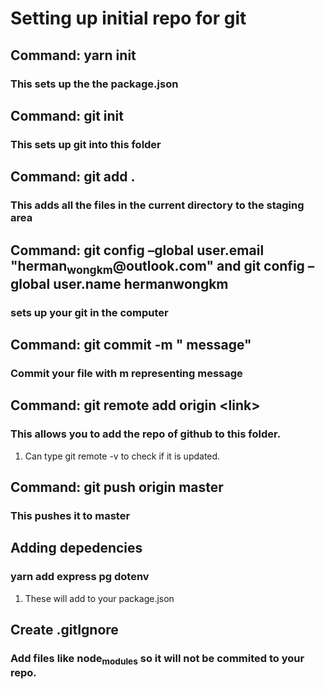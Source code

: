 * Setting up initial repo for git
** Command: yarn init 
*** This sets up the the package.json
** Command: git init
*** This sets up git into this folder 
** Command: git add .
*** This adds all the files in the current directory to the staging area
** Command:  git config --global user.email "herman_wong_km@outlook.com" and git config --global user.name hermanwongkm
*** sets up your git in the computer
** Command: git commit -m " message"
*** Commit your file with m representing message
** Command: git remote add origin <link>
*** This allows you to add the repo of github to this folder.
**** Can type git remote -v to check if it is updated.
** Command: git push origin master
*** This pushes it to master 
** Adding depedencies
*** yarn add express pg dotenv
**** These will add to your package.json
** Create .gitIgnore
*** Add files like node_modules so it will not be commited to your repo.
